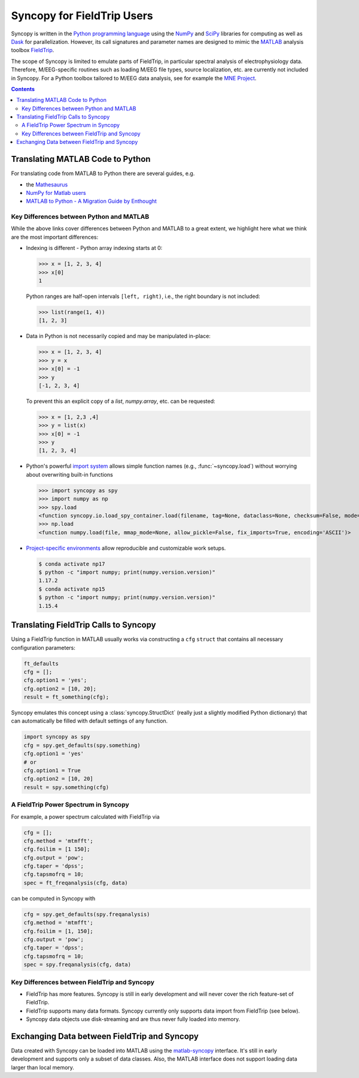 Syncopy for FieldTrip Users
===========================

Syncopy is written in the `Python programming language
<https://www.python.org/>`_ using the `NumPy <https://www.numpy.org/>`_ and
`SciPy <https://scipy.org/>`_ libraries for computing as well as `Dask
<https://dask.org>`_ for parallelization. However, its call signatures and
parameter names are designed to mimic the `MATLAB <https://mathworks.com>`_
analysis toolbox `FieldTrip <http://www.fieldtriptoolbox.org>`_.

The scope of Syncopy is limited to emulate parts of FieldTrip, in particular
spectral analysis of electrophysiology data. Therefore, M/EEG-specific routines
such as loading M/EEG file types, source localization, etc. are currently not
included in Syncopy. For a Python toolbox tailored to M/EEG data analysis, see
for example the `MNE Project <https://www.martinos.org/mne/>`_.

.. contents::
    Contents
    :local:

Translating MATLAB Code to Python
---------------------------------

For translating code from MATLAB to Python there are several guides, e.g.

* the `Mathesaurus <http://mathesaurus.sourceforge.net/matlab-numpy.html>`_
* `NumPy for Matlab users <https://docs.scipy.org/doc/numpy/user/numpy-for-matlab-users.html>`_
* `MATLAB to Python - A Migration Guide by Enthought <https://www.enthought.com/white-paper-matlab-to-python>`_

Key Differences between Python and MATLAB
^^^^^^^^^^^^^^^^^^^^^^^^^^^^^^^^^^^^^^^^^

While the above links cover differences between Python and MATLAB to a great
extent, we highlight here what we think are the most important differences:

* Indexing is different - Python array indexing starts at 0:

  >>> x = [1, 2, 3, 4]
  >>> x[0]
  1

  Python ranges are half-open intervals ``[left, right)``, i.e., the right boundary 
  is not included:

  >>> list(range(1, 4))
  [1, 2, 3]
  
* Data in Python is not necessarily copied and may be manipulated in-place:

  >>> x = [1, 2, 3, 4]
  >>> y = x
  >>> x[0] = -1
  >>> y
  [-1, 2, 3, 4]

  To prevent this an explicit copy of a `list`, `numpy.array`, etc. can be requested:

  >>> x = [1, 2,3 ,4]
  >>> y = list(x)
  >>> x[0] = -1
  >>> y 
  [1, 2, 3, 4]

* Python's powerful `import system <https://docs.python.org/3/reference/import.html>`_
  allows simple function names (e.g., :func:`~syncopy.load`) without worrying
  about overwriting built-in functions
  
  >>> import syncopy as spy
  >>> import numpy as np 
  >>> spy.load 
  <function syncopy.io.load_spy_container.load(filename, tag=None, dataclass=None, checksum=False, mode='r+', out=None)
  >>> np.load
  <function numpy.load(file, mmap_mode=None, allow_pickle=False, fix_imports=True, encoding='ASCII')>
  
* `Project-specific environments <https://docs.conda.io/projects/conda/en/latest/user-guide/tasks/manage-environments.html>`_
  allow reproducible and customizable work setups.

  .. code-block:: bash
  
      $ conda activate np17
      $ python -c "import numpy; print(numpy.version.version)"
      1.17.2
      $ conda activate np15
      $ python -c "import numpy; print(numpy.version.version)"
      1.15.4

Translating FieldTrip Calls to Syncopy
--------------------------------------

Using a FieldTrip function in MATLAB usually works via constructing a ``cfg``
``struct`` that contains all necessary configuration parameters:

.. code-block:: matlab

    ft_defaults
    cfg = [];
    cfg.option1 = 'yes';
    cfg.option2 = [10, 20];
    result = ft_something(cfg);

Syncopy emulates this concept using a :class:`syncopy.StructDict` (really just a
slightly modified Python dictionary) that can automatically be filled with 
default settings of any function.

.. code-block:: python

    import syncopy as spy
    cfg = spy.get_defaults(spy.something)
    cfg.option1 = 'yes'
    # or
    cfg.option1 = True
    cfg.option2 = [10, 20]
    result = spy.something(cfg)

A FieldTrip Power Spectrum in Syncopy
^^^^^^^^^^^^^^^^^^^^^^^^^^^^^^^^^^^^^

For example, a power spectrum calculated with FieldTrip via

.. code-block:: matlab
      
    cfg = [];
    cfg.method = 'mtmfft';
    cfg.foilim = [1 150];
    cfg.output = 'pow';
    cfg.taper = 'dpss';
    cfg.tapsmofrq = 10;
    spec = ft_freqanalysis(cfg, data)

can be computed in Syncopy with

.. code-block:: python
      
    cfg = spy.get_defaults(spy.freqanalysis)
    cfg.method = 'mtmfft';
    cfg.foilim = [1, 150];
    cfg.output = 'pow';
    cfg.taper = 'dpss';
    cfg.tapsmofrq = 10;
    spec = spy.freqanalysis(cfg, data)


Key Differences between FieldTrip and Syncopy
^^^^^^^^^^^^^^^^^^^^^^^^^^^^^^^^^^^^^^^^^^^^^

* FieldTrip has more features. Syncopy is still in early development and will
  never cover the rich feature-set of FieldTrip.
* FieldTrip supports many data formats. Syncopy currently only supports data import 
  from FieldTrip (see below). 
* Syncopy data objects use disk-streaming and are thus never fully loaded into memory.

Exchanging Data between FieldTrip and Syncopy
---------------------------------------------

Data created with Syncopy can be loaded into MATLAB using the `matlab-syncopy
<http://git.esi.local/it/matlab-syncopy>`_ interface. It's still in early
development and supports only a subset of data classes. Also, the MATLAB
interface does not support loading data larger than local memory.
